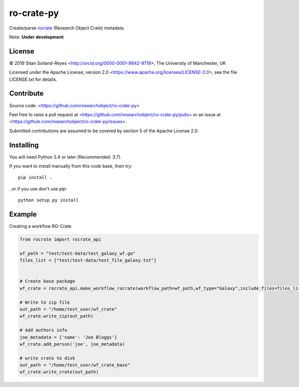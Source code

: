 ro-crate-py
===========

Create/parse rocrate_ (Research Object Crate) metadata.

Note: **Under development**

License
-------

© 2019 Stian Soiland-Reyes <http://orcid.org/0000-0001-9842-9718>, The University of Manchester, UK

Licensed under the 
Apache License, version 2.0 <https://www.apache.org/licenses/LICENSE-2.0>, 
see the file LICENSE.txt for details.

Contribute
----------

Source code: <https://github.com/researchobject/ro-crate-py>

Feel free to raise a pull request at <https://github.com/researchobject/ro-crate-py/pulls>
or an issue at <https://github.com/researchobject/ro-crate-py/issues>.

Submitted contributions are assumed to be covered by section 5 of the Apache License 2.0.

Installing
----------

You will need Python 3.4 or later (Recommended: 3.7).

If you want to install manually from this code base, then try::

    pip install .

..or if you use don't use `pip`::
    
    python setup.py install


.. _rocrate: https://w3id.org/ro/crate
.. _pip: https://docs.python.org/3/installing/


Example
-------

Creating a workflow RO-Crate

.. code:: python

    from rocrate import rocrate_api
    
    wf_path = "test/test-data/test_galaxy_wf.ga"
    files_list = ["test/test-data/test_file_galaxy.txt"]

    
    # Create base package
    wf_crate = rocrate_api.make_workflow_rocrate(workflow_path=wf_path,wf_type="Galaxy",include_files=files_list)
    
    # Write to zip file
    out_path = "/home/test_user/wf_crate"
    wf_crate.write_zip(out_path)
    
    # Add authors info
    joe_metadata = {'name': 'Joe Bloggs'}
    wf_crate.add_person('joe', joe_metadata)
    
    # write crate to disk
    out_path = "/home/test_user/wf_crate_base"
    wf_crate.write_crate(out_path)

